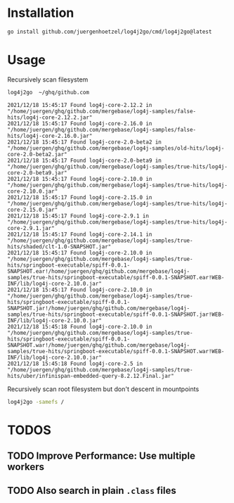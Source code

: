 
* Installation

  #+begin_src bash
  go install github.com/juergenhoetzel/log4j2go/cmd/log4j2go@latest
  #+end_src

* Usage

  Recursively scan filesystem
  #+begin_src bash
  log4j2go  ~/ghq/github.com
  #+end_src
#+begin_src text
2021/12/18 15:45:17 Found log4j-core-2.12.2 in "/home/juergen/ghq/github.com/mergebase/log4j-samples/false-hits/log4j-core-2.12.2.jar"
2021/12/18 15:45:17 Found log4j-core-2.16.0 in "/home/juergen/ghq/github.com/mergebase/log4j-samples/false-hits/log4j-core-2.16.0.jar"
2021/12/18 15:45:17 Found log4j-core-2.0-beta2 in "/home/juergen/ghq/github.com/mergebase/log4j-samples/old-hits/log4j-core-2.0-beta2.jar"
2021/12/18 15:45:17 Found log4j-core-2.0-beta9 in "/home/juergen/ghq/github.com/mergebase/log4j-samples/true-hits/log4j-core-2.0-beta9.jar"
2021/12/18 15:45:17 Found log4j-core-2.10.0 in "/home/juergen/ghq/github.com/mergebase/log4j-samples/true-hits/log4j-core-2.10.0.jar"
2021/12/18 15:45:17 Found log4j-core-2.15.0 in "/home/juergen/ghq/github.com/mergebase/log4j-samples/true-hits/log4j-core-2.15.0.jar"
2021/12/18 15:45:17 Found log4j-core-2.9.1 in "/home/juergen/ghq/github.com/mergebase/log4j-samples/true-hits/log4j-core-2.9.1.jar"
2021/12/18 15:45:17 Found log4j-core-2.14.1 in "/home/juergen/ghq/github.com/mergebase/log4j-samples/true-hits/shaded/clt-1.0-SNAPSHOT.jar"
2021/12/18 15:45:17 Found log4j-core-2.10.0 in "/home/juergen/ghq/github.com/mergebase/log4j-samples/true-hits/springboot-executable/spiff-0.0.1-SNAPSHOT.ear!/home/juergen/ghq/github.com/mergebase/log4j-samples/true-hits/springboot-executable/spiff-0.0.1-SNAPSHOT.ear!WEB-INF/lib/log4j-core-2.10.0.jar"
2021/12/18 15:45:17 Found log4j-core-2.10.0 in "/home/juergen/ghq/github.com/mergebase/log4j-samples/true-hits/springboot-executable/spiff-0.0.1-SNAPSHOT.jar!/home/juergen/ghq/github.com/mergebase/log4j-samples/true-hits/springboot-executable/spiff-0.0.1-SNAPSHOT.jar!WEB-INF/lib/log4j-core-2.10.0.jar"
2021/12/18 15:45:18 Found log4j-core-2.10.0 in "/home/juergen/ghq/github.com/mergebase/log4j-samples/true-hits/springboot-executable/spiff-0.0.1-SNAPSHOT.war!/home/juergen/ghq/github.com/mergebase/log4j-samples/true-hits/springboot-executable/spiff-0.0.1-SNAPSHOT.war!WEB-INF/lib/log4j-core-2.10.0.jar"
2021/12/18 15:45:18 Found log4j-core-2.5 in "/home/juergen/ghq/github.com/mergebase/log4j-samples/true-hits/uber/infinispan-embedded-query-8.2.12.Final.jar"
#+end_src

  Recursively scan root filesystem but don't descent in mountpoints
  #+begin_src bash
  log4j2go -samefs /
  #+end_src
* TODOS
** TODO Improve Performance: Use multiple workers
** TODO Also search in plain =.class= files
